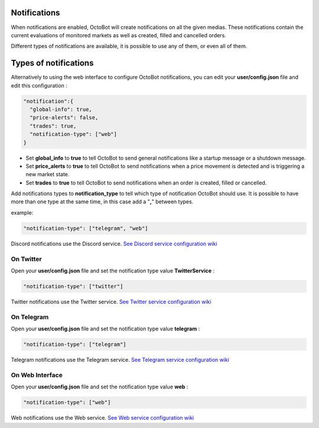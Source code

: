 
Notifications
-------------

When notifications are enabled, OctoBot will create notifications on all the given medias. These notifications contain the current evaluations of monitored markets as well as created, filled and cancelled orders.


.. image:: https://raw.githubusercontent.com/Drakkar-Software/OctoBot/assets/wiki_resources/notifications.jpg
   :target: https://raw.githubusercontent.com/Drakkar-Software/OctoBot/assets/wiki_resources/notifications.jpg
   :alt: notifications


Different types of notifications are available, it is possible to use any of them, or even all of them.

Types of notifications
----------------------

Alternatively to using the web interface to configure OctoBot notifications, you can edit your **user/config.json** file and edit this configuration : 

.. code-block:: json

   "notification":{
     "global-info": true,
     "price-alerts": false,
     "trades": true,
     "notification-type": ["web"]
   }


* Set **global_info** to **true** to tell OctoBot to send general notifications like a startup message or a shutdown message.
* Set **price_alerts** to **true** to tell OctoBot to send notifications when a price movement is detected and is triggering a new market state.
* Set **trades** to **true** to tell OctoBot to send notifications when an order is created, filled or cancelled.

Add notifications types to **notification_type** to tell which type of notification OctoBot should use. It is possible to have more than one type at the same time, in this case add a "\ **,**\ " between types. 

example:

.. code-block:: json

   "notification-type": ["telegram", "web"]

Discord notifications use the Discord service. `See Discord service configuration wiki <https://github.com/Drakkar-Software/OctoBot/wiki/Discord-Interface>`_

On Twitter
^^^^^^^^^^

Open your **user/config.json** file and set the notification type value **TwitterService** : 

.. code-block:: json

   "notification-type": ["twitter"]

Twitter notifications use the Twitter service. `See Twitter service configuration wiki <https://github.com/Drakkar-Software/OctoBot/wiki/Twitter-Interface>`_

On Telegram
^^^^^^^^^^^

Open your **user/config.json** file and set the notification type value **telegram** : 

.. code-block:: json

   "notification-type": ["telegram"]

Telegram notifications use the Telegram service. `See Telegram service configuration wiki <https://github.com/Drakkar-Software/OctoBot/wiki/Telegram-interface>`_

On Web Interface
^^^^^^^^^^^^^^^^

Open your **user/config.json** file and set the notification type value **web** : 

.. code-block:: json

   "notification-type": ["web"]

Web notifications use the Web service. `See Web service configuration wiki <https://github.com/Drakkar-Software/OctoBot/wiki/Web-interface>`_
